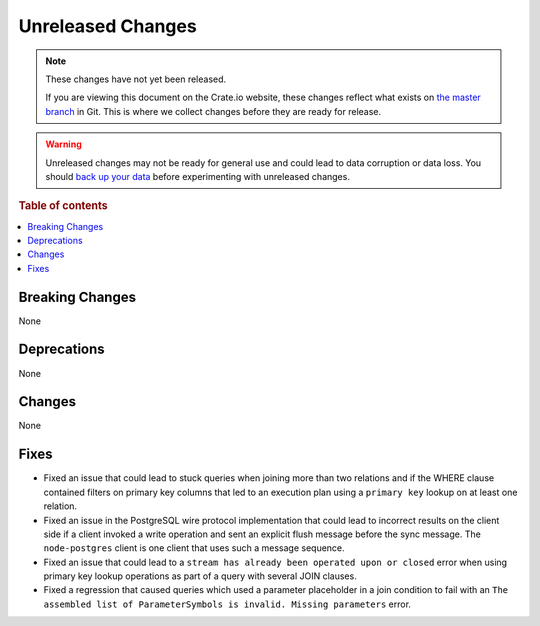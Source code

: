 ==================
Unreleased Changes
==================

.. NOTE::

    These changes have not yet been released.

    If you are viewing this document on the Crate.io website, these changes
    reflect what exists on `the master branch`_ in Git. This is where we
    collect changes before they are ready for release.

.. WARNING::

    Unreleased changes may not be ready for general use and could lead to data
    corruption or data loss. You should `back up your data`_ before
    experimenting with unreleased changes.

.. _the master branch: https://github.com/crate/crate
.. _back up your data: https://crate.io/docs/crate/reference/en/latest/admin/snapshots.html

.. DEVELOPER README
.. ================

.. Changes should be recorded here as you are developing CrateDB. When a new
.. release is being cut, changes will be moved to the appropriate release notes
.. file.

.. When resetting this file during a release, leave the headers in place, but
.. add a single paragraph to each section with the word "None".

.. Always cluster items into bigger topics. Link to the documentation whenever feasible.
.. Remember to give the right level of information: Users should understand
.. the impact of the change without going into the depth of tech.

.. rubric:: Table of contents

.. contents::
   :local:


Breaking Changes
================

None


Deprecations
============

None

Changes
=======

None

Fixes
=====

- Fixed an issue that could lead to stuck queries when joining more than two
  relations and if the WHERE clause contained filters on primary key columns
  that led to an execution plan using a ``primary key`` lookup on at least one
  relation.

- Fixed an issue in the PostgreSQL wire protocol implementation that could lead
  to incorrect results on the client side if a client invoked a write operation
  and sent an explicit flush message before the sync message. The
  ``node-postgres`` client is one client that uses such a message sequence.

- Fixed an issue that could lead to a ``stream has already been operated upon
  or closed`` error when using primary key lookup operations as part of a query
  with several JOIN clauses.

- Fixed a regression that caused queries which used a parameter placeholder in
  a join condition to fail with an ``The assembled list of ParameterSymbols is
  invalid. Missing parameters`` error.
